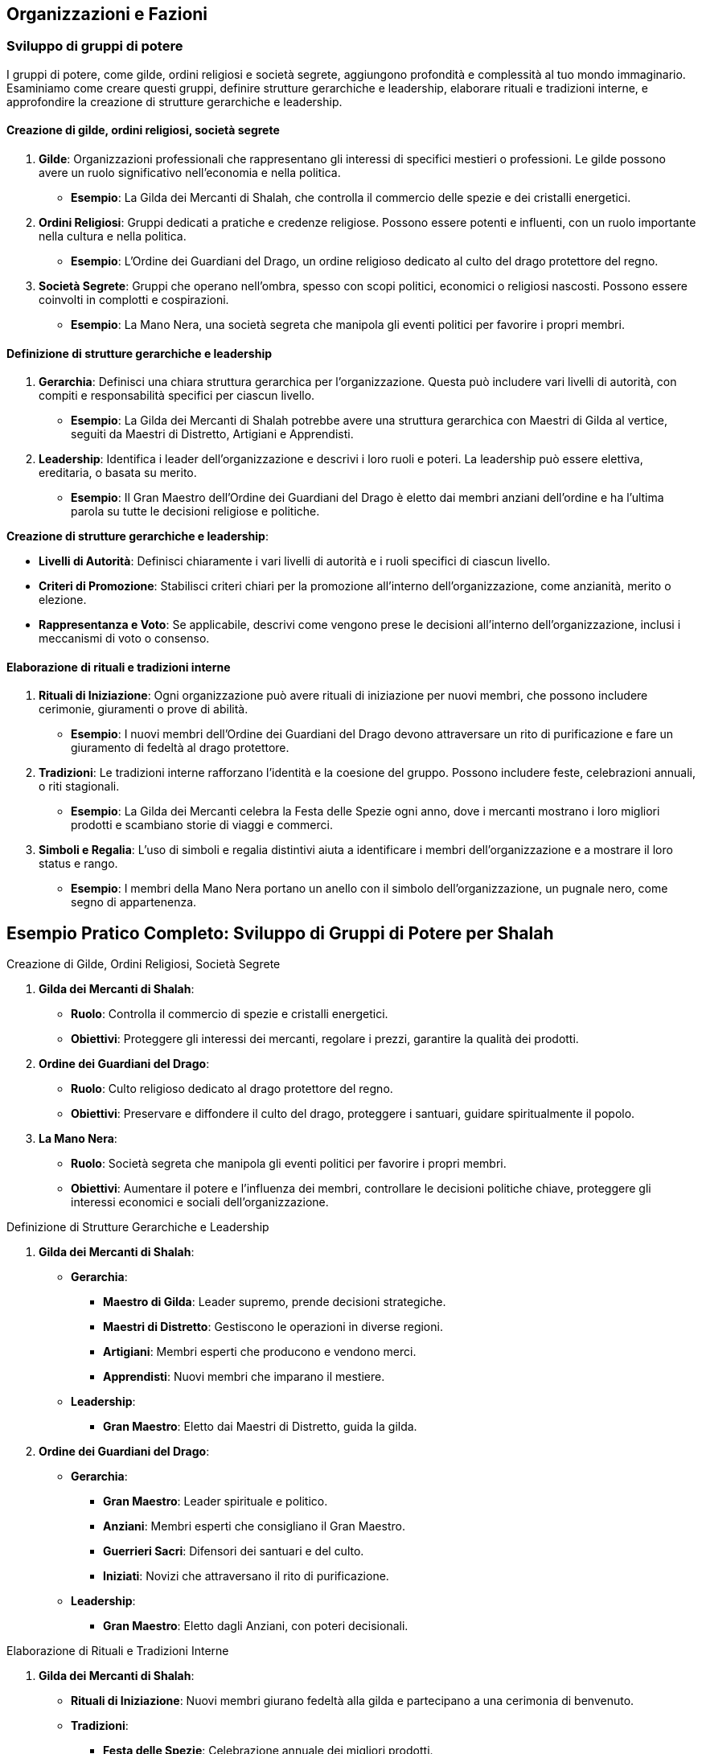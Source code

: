 == Organizzazioni e Fazioni

=== Sviluppo di gruppi di potere

I gruppi di potere, come gilde, ordini religiosi e società segrete,
aggiungono profondità e complessità al tuo mondo immaginario. Esaminiamo
come creare questi gruppi, definire strutture gerarchiche e leadership,
elaborare rituali e tradizioni interne, e approfondire la creazione di
strutture gerarchiche e leadership.

==== Creazione di gilde, ordini religiosi, società segrete

[arabic]
. *Gilde*: Organizzazioni professionali che rappresentano gli interessi
di specifici mestieri o professioni. Le gilde possono avere un ruolo
significativo nell’economia e nella politica.
* *Esempio*: La Gilda dei Mercanti di Shalah, che controlla il commercio
delle spezie e dei cristalli energetici.
. *Ordini Religiosi*: Gruppi dedicati a pratiche e credenze religiose.
Possono essere potenti e influenti, con un ruolo importante nella
cultura e nella politica.
* *Esempio*: L’Ordine dei Guardiani del Drago, un ordine religioso
dedicato al culto del drago protettore del regno.
. *Società Segrete*: Gruppi che operano nell’ombra, spesso con scopi
politici, economici o religiosi nascosti. Possono essere coinvolti in
complotti e cospirazioni.
* *Esempio*: La Mano Nera, una società segreta che manipola gli eventi
politici per favorire i propri membri.

==== Definizione di strutture gerarchiche e leadership

[arabic]
. *Gerarchia*: Definisci una chiara struttura gerarchica per
l’organizzazione. Questa può includere vari livelli di autorità, con
compiti e responsabilità specifici per ciascun livello.
* *Esempio*: La Gilda dei Mercanti di Shalah potrebbe avere una
struttura gerarchica con Maestri di Gilda al vertice, seguiti da Maestri
di Distretto, Artigiani e Apprendisti.
. *Leadership*: Identifica i leader dell’organizzazione e descrivi i
loro ruoli e poteri. La leadership può essere elettiva, ereditaria, o
basata su merito.
* *Esempio*: Il Gran Maestro dell’Ordine dei Guardiani del Drago è
eletto dai membri anziani dell’ordine e ha l’ultima parola su tutte le
decisioni religiose e politiche.

*Creazione di strutture gerarchiche e leadership*:
****
- *Livelli di Autorità*: Definisci chiaramente i vari livelli di
autorità e i ruoli specifici di ciascun livello. 
- *Criteri di Promozione*: Stabilisci criteri chiari per la promozione all’interno
dell’organizzazione, come anzianità, merito o elezione. 
- *Rappresentanza e Voto*: Se applicabile, descrivi come vengono prese le
decisioni all’interno dell’organizzazione, inclusi i meccanismi di voto
o consenso.
****

==== Elaborazione di rituali e tradizioni interne

[arabic]
. *Rituali di Iniziazione*: Ogni organizzazione può avere rituali di
iniziazione per nuovi membri, che possono includere cerimonie,
giuramenti o prove di abilità.
* *Esempio*: I nuovi membri dell’Ordine dei Guardiani del Drago devono
attraversare un rito di purificazione e fare un giuramento di fedeltà al
drago protettore.
. *Tradizioni*: Le tradizioni interne rafforzano l’identità e la
coesione del gruppo. Possono includere feste, celebrazioni annuali, o
riti stagionali.
* *Esempio*: La Gilda dei Mercanti celebra la Festa delle Spezie ogni
anno, dove i mercanti mostrano i loro migliori prodotti e scambiano
storie di viaggi e commerci.
. *Simboli e Regalia*: L’uso di simboli e regalia distintivi aiuta a
identificare i membri dell’organizzazione e a mostrare il loro status e
rango.
* *Esempio*: I membri della Mano Nera portano un anello con il simbolo
dell’organizzazione, un pugnale nero, come segno di appartenenza.

== Esempio Pratico Completo: Sviluppo di Gruppi di Potere per Shalah

.Creazione di Gilde, Ordini Religiosi, Società Segrete
****
[arabic]
. *Gilda dei Mercanti di Shalah*:
* *Ruolo*: Controlla il commercio di spezie e cristalli energetici.
* *Obiettivi*: Proteggere gli interessi dei mercanti, regolare i prezzi,
garantire la qualità dei prodotti.
. *Ordine dei Guardiani del Drago*:
* *Ruolo*: Culto religioso dedicato al drago protettore del regno.
* *Obiettivi*: Preservare e diffondere il culto del drago, proteggere i
santuari, guidare spiritualmente il popolo.
. *La Mano Nera*:
* *Ruolo*: Società segreta che manipola gli eventi politici per favorire
i propri membri.
* *Obiettivi*: Aumentare il potere e l’influenza dei membri, controllare
le decisioni politiche chiave, proteggere gli interessi economici e
sociali dell’organizzazione.
****

.Definizione di Strutture Gerarchiche e Leadership
****
[arabic]
. *Gilda dei Mercanti di Shalah*:
* *Gerarchia*:
** *Maestro di Gilda*: Leader supremo, prende decisioni strategiche.
** *Maestri di Distretto*: Gestiscono le operazioni in diverse regioni.
** *Artigiani*: Membri esperti che producono e vendono merci.
** *Apprendisti*: Nuovi membri che imparano il mestiere.
* *Leadership*:
** *Gran Maestro*: Eletto dai Maestri di Distretto, guida la gilda.
. *Ordine dei Guardiani del Drago*:
* *Gerarchia*:
** *Gran Maestro*: Leader spirituale e politico.
** *Anziani*: Membri esperti che consigliano il Gran Maestro.
** *Guerrieri Sacri*: Difensori dei santuari e del culto.
** *Iniziati*: Novizi che attraversano il rito di purificazione.
* *Leadership*:
** *Gran Maestro*: Eletto dagli Anziani, con poteri decisionali.
****

.Elaborazione di Rituali e Tradizioni Interne
****
[arabic]
. *Gilda dei Mercanti di Shalah*:
* *Rituali di Iniziazione*: Nuovi membri giurano fedeltà alla gilda e
partecipano a una cerimonia di benvenuto.
* *Tradizioni*:
** *Festa delle Spezie*: Celebrazione annuale dei migliori prodotti.
** *Mercato di Notte*: Evento settimanale dove i mercanti mostrano le
loro merci sotto le stelle.
* *Simboli e Regalia*:
** *Stendardo della Gilda*: Raffigura una bilancia d’oro su sfondo blu.
** *Anelli di Commercio*: Indossati dai membri per mostrare il loro
rango.
. *Ordine dei Guardiani del Drago*:
* *Rituali di Iniziazione*: Rito di purificazione e giuramento di
fedeltà al drago.
* *Tradizioni*:
** *Festival del Drago*: Celebrazione annuale con riti di
ringraziamento.
** *Veglia dei Guardiani*: Cerimonia notturna di preghiera e
meditazione.
* *Simboli e Regalia*:
** *Medaglioni del Drago*: Indossati dai membri per rappresentare la
loro appartenenza.
** *Mantelli Azzurri*: Indossati dai Guerrieri Sacri durante le
cerimonie.
. *La Mano Nera*:
* *Rituali di Iniziazione*: Cerimonia segreta dove i nuovi membri
giurano fedeltà all’organizzazione.
* *Tradizioni*:
** *Riunioni Segrete*: Incontri mensili per discutere le strategie e i
piani futuri.
** *Giuramento di Silenzio*: Rito annuale per rinnovare la lealtà e il
segreto tra i membri.
* *Simboli e Regalia*:
** *Anelli con il Simbolo del Pugnale Nero*: Indossati dai membri per
identificarsi.
** *Maschere Oscure*: Utilizzate durante le riunioni per mantenere
l’anonimato.
****

NOTE: La creazione di
gilde, ordini religiosi e società segrete, la definizione di strutture
gerarchiche e leadership, e l’elaborazione di rituali e tradizioni
interne contribuiranno a costruire un mondo ricco e complesso.

=== Creazione di obiettivi e motivazioni per le fazioni

Per rendere le fazioni nel tuo mondo immaginario più credibili e
coinvolgenti, è essenziale definire obiettivi chiari e motivazioni
forti. Vediamo come definire ideologie e filosofie distintive,
sviluppare piani a breve e lungo termine, creare conflitti interni ed
esterni, e utilizzare tecniche di scrittura per creare obiettivi
realistici e motivazioni credibili.

==== Definizione di ideologie e filosofie distintive

[arabic]
. *Ideologie*: Le ideologie rappresentano l’insieme di credenze, valori
e principi che guidano una fazione. Possono essere basate su aspetti
politici, religiosi, economici o culturali.
* *Esempio*: La Gilda dei Mercanti di Shalah crede nel libero mercato e
nella crescita economica attraverso il commercio e l’innovazione.
. *Filosofie*: Le filosofie sono le basi morali e etiche su cui si
fondano le azioni e le decisioni della fazione. Possono includere
concetti di giustizia, onore, progresso, o protezione.
* *Esempio*: L’Ordine dei Guardiani del Drago si basa sulla filosofia
della protezione e della guida spirituale del popolo, seguendo gli
insegnamenti del drago protettore.

.*Approfondimento*
****
- *Ideologie*: Specifica come le ideologie
influenzano le politiche e le azioni quotidiane della fazione. 
- *Filosofie*: Descrivi come le filosofie guidano le decisioni e le
relazioni interne ed esterne della fazione.
****

==== Sviluppo di piani a breve e lungo termine

[arabic]
. *Piani a Breve Termine*: Obiettivi immediati che una fazione vuole
raggiungere entro un periodo di tempo limitato. Questi piani sono spesso
specifici e misurabili.
* *Esempio*: La Gilda dei Mercanti di Shalah intende espandere il
commercio delle spezie nei prossimi sei mesi, stabilendo nuove rotte
commerciali.
. *Piani a Lungo Termine*: Obiettivi più ambiziosi che richiedono un
periodo di tempo più lungo per essere realizzati. Questi piani spesso
riflettono la visione futura della fazione.
* *Esempio*: L’Ordine dei Guardiani del Drago mira a costruire un grande
santuario in onore del drago protettore entro i prossimi dieci anni,
promuovendo il culto in tutto il regno.

.*Approfondimento*
****
- *Specificità*: Assicurati che i piani siano
dettagliati e specifici. 
- *Misurabilità*: Definisci indicatori chiari
per misurare il progresso verso gli obiettivi.
****

==== Creazione di conflitti interni ed esterni

[arabic]
. *Conflitti Interni*: Tensioni e dispute all’interno della fazione, che
possono riguardare il potere, le risorse, o le differenze ideologiche.
* *Esempio*: All’interno della Gilda dei Mercanti, c’è una fazione che
vuole monopolizzare il commercio delle spezie, causando tensioni con i
mercanti indipendenti.
. *Conflitti Esterni*: Conflitti tra la fazione e altre entità, come
altre fazioni, nazioni, o gruppi rivali.
* *Esempio*: L’Ordine dei Guardiani del Drago è in conflitto con un
ordine religioso rivale che contesta la legittimità del loro culto.

.*Approfondimento*
****
- *Motivazioni*: Chiarisci le motivazioni dietro i
conflitti interni ed esterni. 
- *Risorse*: Considera le risorse che ogni
parte del conflitto ha a disposizione e come le utilizza.
****

==== Tecniche di scrittura per creare obiettivi realistici e motivazioni credibili

[arabic]
. *Realismo*: Assicurati che gli obiettivi siano realistici e
raggiungibili nel contesto del mondo e delle capacità della fazione.
* *Esempio*: La Gilda dei Mercanti di Shalah non può conquistare
territori lontani senza una flotta adeguata.
. *Profondità*: Le motivazioni dovrebbero essere complesse e
sfaccettate, riflettendo le diverse prospettive all’interno della
fazione.
* *Esempio*: Alcuni membri dell’Ordine dei Guardiani del Drago vogliono
espandere il culto per guadagnare potere personale, mentre altri sono
sinceramente devoti agli insegnamenti del drago.
. *Conflitto*: Introduci conflitti che mettono alla prova gli obiettivi
e le motivazioni della fazione, creando tensione narrativa.
* *Esempio*: La Mano Nera affronta un dilemma quando deve scegliere tra
proteggere i propri membri o perseguire un obiettivo che potrebbe
mettere a rischio l’intera organizzazione.
. *Evoluzione*: Permetti agli obiettivi e alle motivazioni di evolversi
nel tempo in risposta agli eventi e ai cambiamenti nel mondo.
* *Esempio*: Dopo una grave sconfitta, l’Ordine dei Guardiani del Drago
rivede i propri obiettivi e decide di concentrarsi sulla difesa dei
santuari esistenti piuttosto che sull’espansione.

== Esempio Pratico Completo: Creazione di Obiettivi e Motivazioni per le Fazioni di Shalah

.Definizione di Ideologie e Filosofie Distintive
****
[arabic]
. *Gilda dei Mercanti di Shalah*:
* *Ideologia*: Crede nel libero mercato e nella crescita economica
attraverso il commercio e l’innovazione.
* *Filosofia*: Promuove l’intraprendenza e la meritocrazia, valorizzando
l’ingegno e la capacità di creare nuove opportunità di commercio.
. *Ordine dei Guardiani del Drago*:
* *Ideologia*: Dedito alla protezione e alla guida spirituale del
popolo.
* *Filosofia*: Segue gli insegnamenti del drago protettore, enfatizzando
la saggezza, il coraggio e la difesa del regno.
****

.Sviluppo di Piani a Breve e Lungo Termine
****
[arabic]
. *Gilda dei Mercanti di Shalah*:
* *Piani a Breve Termine*: Espandere il commercio delle spezie nei
prossimi sei mesi, stabilendo nuove rotte commerciali verso l’est.
* *Piani a Lungo Termine*: Diventare la principale forza economica della
regione entro dieci anni, sviluppando nuove tecnologie di commercio e
produzione.
. *Ordine dei Guardiani del Drago*:
* *Piani a Breve Termine*: Rafforzare la protezione dei santuari
esistenti e aumentare il numero di seguaci entro un anno.
* *Piani a Lungo Termine*: Costruire un grande santuario in onore del
drago protettore entro dieci anni, promuovendo il culto in tutto il
regno.
****

.Creazione di Conflitti Interni ed Esterni
****
[arabic]
. *Gilda dei Mercanti di Shalah*:
* *Conflitti Interni*: Tensioni tra i mercanti indipendenti e una
fazione che vuole monopolizzare il commercio delle spezie.
* *Conflitti Esterni*: Conflitti con altre gilde che competono per il
controllo delle rotte commerciali e delle risorse.
. *Ordine dei Guardiani del Drago*:
* *Conflitti Interni*: Divergenze tra i membri che vogliono espandere il
culto per guadagnare potere personale e quelli sinceramente devoti agli
insegnamenti del drago.
* *Conflitti Esterni*: Conflitti con un ordine religioso rivale che
contesta la legittimità del loro culto e tenta di sabotare i loro
santuari.
****

.Tecniche di Scrittura per Creare Obiettivi Realistici e Motivazioni Credibili
****
[arabic]
. *Realismo*:
* *Gilda dei Mercanti di Shalah*: I loro obiettivi di espansione
commerciale sono realistici grazie alle loro risorse e alla rete di
contatti.
. *Profondità*:
* *Ordine dei Guardiani del Drago*: Le motivazioni dei membri variano,
creando complessità e tensione interna.
. *Conflitto*:
* *La Mano Nera*: Affronta dilemmi morali quando deve scegliere tra
proteggere i propri membri o perseguire un obiettivo rischioso.
. *Evoluzione*:
* *Ordine dei Guardiani del Drago*: Dopo una sconfitta, rivedono i loro
obiettivi, focalizzandosi sulla difesa piuttosto che sull’espansione.
****

NOTE: La
definizione di ideologie e filosofie distintive, lo sviluppo di piani a breve e lungo
termine, la creazione di conflitti interni ed esterni, e l’uso di
tecniche di scrittura per creare obiettivi realistici e motivazioni
credibili contribuiranno a costruire un mondo ricco e complesso.

=== Definizione di relazioni e conflitti tra organizzazioni

Per rendere le relazioni e i conflitti tra organizzazioni nel tuo mondo
immaginario coinvolgenti e realistiche, è importante mappare le alleanze e
le rivalità, creare reti di influenza e potere, e sviluppare storie di
tradimenti e colpi di scena.

==== Mappatura delle alleanze e delle rivalità

[arabic]
. *Identificazione delle Alleanze*: Definisci quali organizzazioni sono
alleate e per quali motivi. Le alleanze possono essere basate su
interessi comuni, come il commercio, la difesa, o obiettivi ideologici.
* *Esempio*: La Gilda dei Mercanti di Shalah è alleata con l’Ordine dei
Guardiani del Drago per proteggere le rotte commerciali e garantire la
prosperità del regno.
. *Identificazione delle Rivalità*: Mappa le rivalità tra
organizzazioni, che possono essere dovute a conflitti di interessi,
passati storici di tradimenti, o differenze ideologiche.
* *Esempio*: La Mano Nera è rivale sia della Gilda dei Mercanti che
dell’Ordine dei Guardiani del Drago, poiché cerca di manipolare gli
eventi per il proprio guadagno.
. *Rappresentazione Visiva*: Usa diagrammi o mappe per rappresentare
visivamente le alleanze e le rivalità tra le organizzazioni. Questo può
aiutare a tenere traccia delle relazioni complesse.
* *Esempio*: Un diagramma di rete con nodi che rappresentano le
organizzazioni e linee che indicano alleanze (linee verdi) e rivalità
(linee rosse).

.*Approfondimento*
****
- *Motivazioni delle Alleanze*: Dettaglia perché le
organizzazioni formano alleanze e quali benefici ne traggono. 
- *Origini delle Rivalità*: Spiega le cause storiche o ideologiche che hanno
portato alle rivalità.
****

==== Creazione di reti di influenza e potere

[arabic]
. *Reti di Influenza*: Definisci come le organizzazioni esercitano la
loro influenza all’interno del mondo. Questo può includere il controllo
economico, il potere militare, o l’influenza religiosa e culturale.
* *Esempio*: La Gilda dei Mercanti controlla gran parte dell’economia
attraverso il commercio delle spezie, mentre l’Ordine dei Guardiani del
Drago esercita una forte influenza culturale e religiosa.
. *Strutture di Potere*: Descrivi le strutture di potere all’interno
delle organizzazioni e come queste si interfacciano con altre
organizzazioni. Questo può includere gerarchie interne, consigli di
leadership, e reti di spionaggio.
* *Esempio*: La Mano Nera ha una rete di spie infiltrate in altre
organizzazioni, usando informazioni riservate per manipolare eventi a
proprio favore.
. *Interconnessioni*: Esplora come le reti di influenza si intrecciano e
si sovrappongono, creando un tessuto complesso di potere e controllo.
* *Esempio*: La Gilda dei Mercanti potrebbe avere rappresentanti
nell’Ordine dei Guardiani del Drago per influenzare decisioni religiose
che potrebbero impattare il commercio.

.*Approfondimento*
****
- *Metodi di Influenza*: Esamina come le
organizzazioni usano le loro risorse e il loro potere per esercitare
influenza. 
- *Relazioni di Potere*: Analizza come le strutture di potere
interne ed esterne si interconnettono e si influenzano reciprocamente.
****

==== Sviluppo di storie di tradimenti e colpi di scena

[arabic]
. *Tradimenti*: Crea storie di tradimenti all’interno e tra le
organizzazioni. Questi possono includere diserzioni, spionaggio, o
alleanze segrete che vengono alla luce.
* *Esempio*: Un membro di alto rango della Gilda dei Mercanti viene
scoperto a passare informazioni alla Mano Nera in cambio di ricchezze e
potere.
. *Colpi di Scena*: Introdurre colpi di scena che ribaltano le
aspettative e cambiano radicalmente la situazione politica e sociale.
* *Esempio*: Durante una cerimonia pubblica, il Gran Maestro dell’Ordine
dei Guardiani del Drago viene assassinato da un agente della Mano Nera,
rivelando una cospirazione nascosta.
. *Motivazioni dei Tradimenti*: Esplora le motivazioni personali e
politiche dietro i tradimenti, rendendo i personaggi più complessi e
sfaccettati.
* *Esempio*: Il traditore della Gilda dei Mercanti è motivato dalla
vendetta per un torto subito anni prima e dalla promessa di una
posizione di potere nella Mano Nera.
. *Consequenze*: Descrivi le conseguenze immediate e a lungo termine dei
tradimenti e dei colpi di scena sulla politica, le alleanze e le
rivalità.
* *Esempio*: L’assassinio del Gran Maestro provoca una guerra civile
all’interno dell’Ordine dei Guardiani del Drago e una destabilizzazione
del regno.

.*Approfondimento*
****
- *Complessità delle Motivazioni*: Esamina le
motivazioni complesse e personali dietro i tradimenti, rendendo i
personaggi più credibili. 
- *Impatto dei Colpi di Scena*: Analizza come
i colpi di scena influenzano le dinamiche di potere e le relazioni tra
le organizzazioni.
****

== Esempio Pratico Completo: Relazioni e Conflitti tra Organizzazioni per Shalah

.Mappatura delle Alleanze e delle Rivalità
****
[arabic]
. *Alleanze*:
* *Gilda dei Mercanti di Shalah & Ordine dei Guardiani del Drago*:
Protezione delle rotte commerciali e promozione della prosperità del
regno.
* *Unione Commerciale di Shalah*: Alleanza tra varie gilde per
promuovere il commercio e coordinare le politiche economiche.
. *Rivalità*:
* *La Mano Nera vs. Gilda dei Mercanti & Ordine dei Guardiani del
Drago*: Manipolazione degli eventi per guadagno personale e controllo
politico.
* *Ordine dei Guardiani del Drago vs. Ordine del Tempio di Ferro*:
Conflitto ideologico e religioso per la supremazia spirituale.
****

.Creazione di Reti di Influenza e Potere
****
[arabic]
. *Reti di Influenza*:
* *Gilda dei Mercanti di Shalah*: Controlla gran parte dell’economia
attraverso il commercio delle spezie.
* *Ordine dei Guardiani del Drago*: Esercita una forte influenza
culturale e religiosa, guidando il popolo e consigliando il re.
. *Strutture di Potere*:
* *La Mano Nera*: Rete di spie infiltrate in altre organizzazioni,
usando informazioni riservate per manipolare eventi.
* *Consiglio della Gilda*: Gruppo di leader mercantili che prende
decisioni strategiche e coordina le attività commerciali.
****

.Sviluppo di Storie di Tradimenti e Colpi di Scena
****
[arabic]
. *Tradimenti*:
* *Membro della Gilda dei Mercanti*: Scoperto a passare informazioni
alla Mano Nera in cambio di ricchezze e potere.
* *Diserzione nel Tempio di Ferro*: Un alto sacerdote tradisce il tempio
per unirsi ai Guardiani del Drago, portando con sé informazioni segrete.
. *Colpi di Scena*:
* *Assassinio del Gran Maestro*: Durante una cerimonia pubblica, il Gran
Maestro dell’Ordine dei Guardiani del Drago viene assassinato da un
agente della Mano Nera, rivelando una cospirazione nascosta.
* *Rivelazione di un’Alleanza Segreta*: Si scopre che un alto membro del
Consiglio della Gilda dei Mercanti ha segretamente alleato la gilda con
il Regno del Nord, causando tensioni interne ed esterne.
. *Motivazioni dei Tradimenti*:
* *Vendetta e Potere*: Il traditore della Gilda dei Mercanti è motivato
dalla vendetta per un torto subito anni prima e dalla promessa di una
posizione di potere nella Mano Nera.
* *Ideologia*: Il sacerdote che diserta dal Tempio di Ferro crede che
l’Ordine dei Guardiani del Drago rappresenti una vera guida spirituale
per il popolo.
. *Consequenze*:
* *Guerra Civile*: L’assassinio del Gran Maestro provoca una guerra
civile all’interno dell’Ordine dei Guardiani del Drago, destabilizzando
il regno.
* *Rottura delle Alleanze*: La rivelazione dell’alleanza segreta con il
Regno del Nord causa una rottura nelle alleanze commerciali, portando a
conflitti e blocchi economici.
****

NOTE: La mappatura delle alleanze e delle rivalità, la creazione di reti di influenza e potere, e lo sviluppo di storie di tradimenti e colpi di scena contribuiranno a costruire un mondo ricco e complesso.